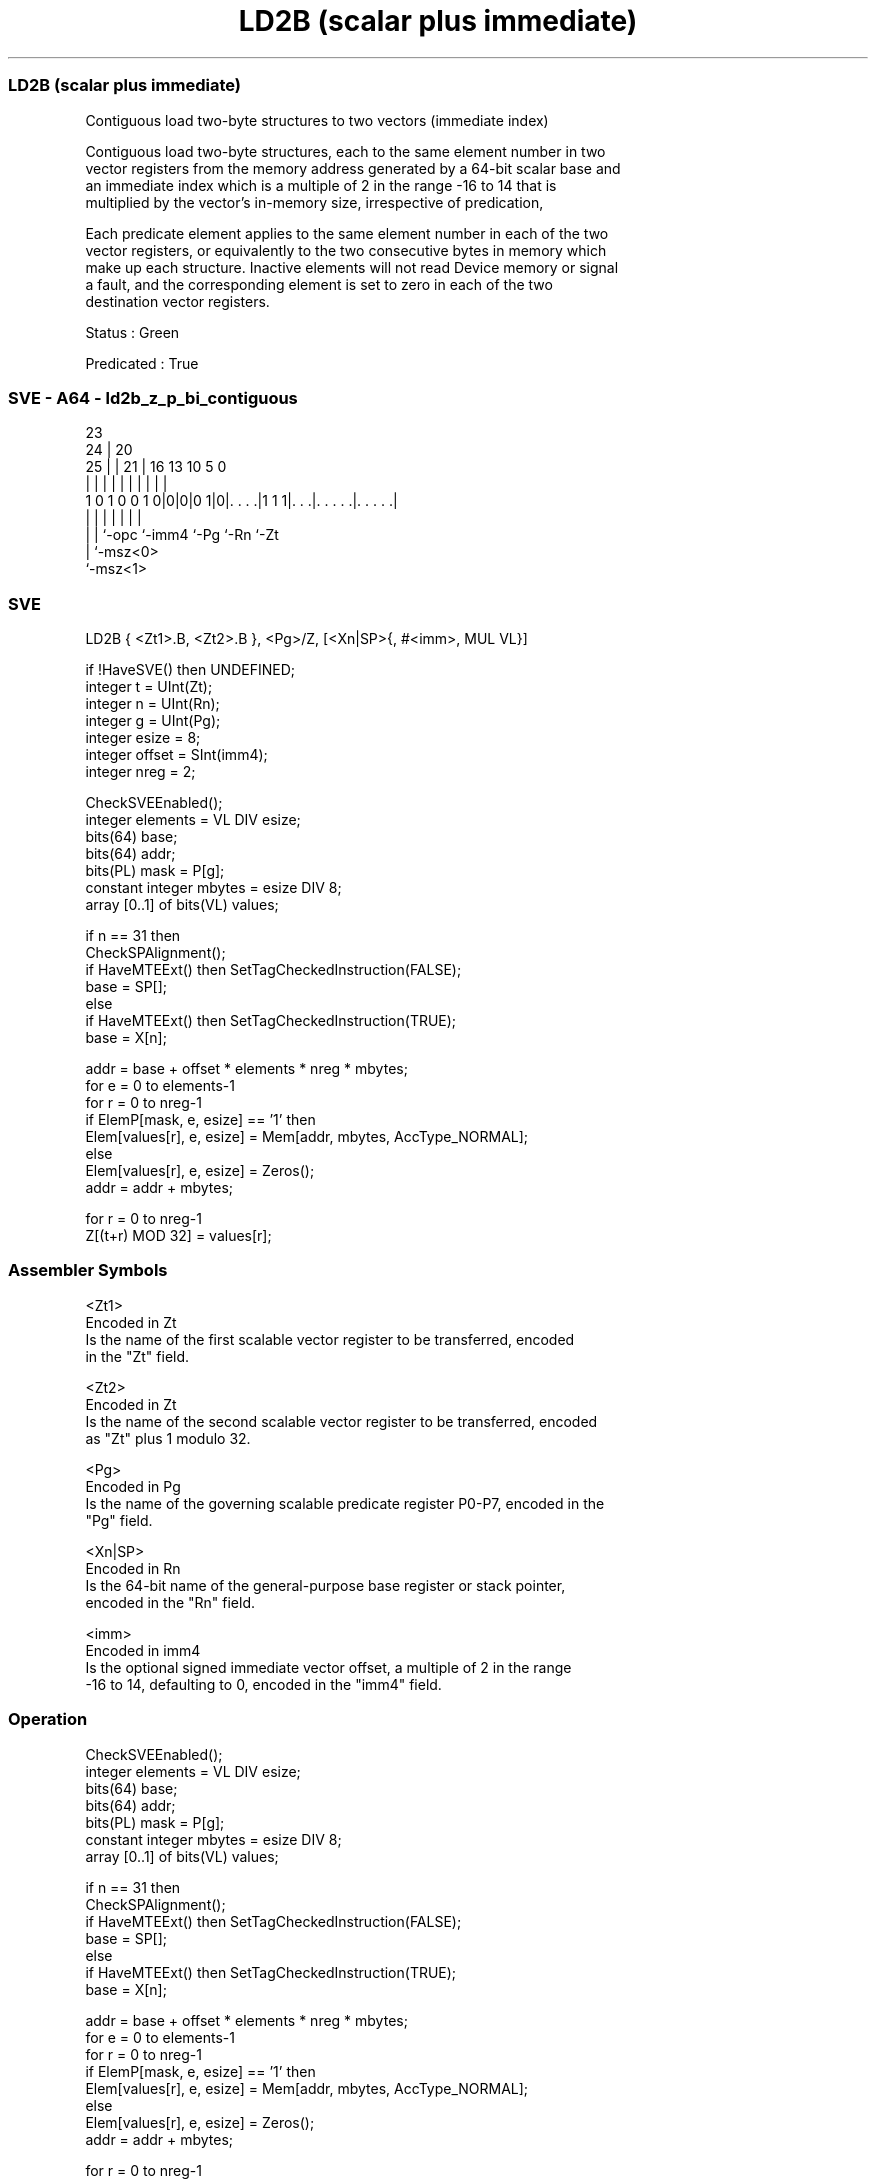 .nh
.TH "LD2B (scalar plus immediate)" "7" " "  "instruction" "sve"
.SS LD2B (scalar plus immediate)
 Contiguous load two-byte structures to two vectors (immediate index)

 Contiguous load two-byte structures, each to the same element number in two
 vector registers from the memory address generated by a 64-bit scalar base and
 an immediate index which is a multiple of 2 in the range -16 to 14 that is
 multiplied by the vector's in-memory size, irrespective of predication,

 Each predicate element applies to the same element number in each of the two
 vector registers, or equivalently to the two consecutive bytes in memory which
 make up each structure. Inactive elements will not read Device memory or signal
 a fault, and the corresponding element is set to zero in each of the two
 destination vector registers.

 Status : Green

 Predicated : True



.SS SVE - A64 - ld2b_z_p_bi_contiguous
 
                                                                   
                   23                                              
                 24 |    20                                        
               25 | |  21 |      16    13    10         5         0
                | | |   | |       |     |     |         |         |
   1 0 1 0 0 1 0|0|0|0 1|0|. . . .|1 1 1|. . .|. . . . .|. . . . .|
                | | |     |             |     |         |
                | | `-opc `-imm4        `-Pg  `-Rn      `-Zt
                | `-msz<0>
                `-msz<1>
  
  
 
.SS SVE
 
 LD2B    { <Zt1>.B, <Zt2>.B }, <Pg>/Z, [<Xn|SP>{, #<imm>, MUL VL}]
 
 if !HaveSVE() then UNDEFINED;
 integer t = UInt(Zt);
 integer n = UInt(Rn);
 integer g = UInt(Pg);
 integer esize = 8;
 integer offset = SInt(imm4);
 integer nreg = 2;
 
 CheckSVEEnabled();
 integer elements = VL DIV esize;
 bits(64) base;
 bits(64) addr;
 bits(PL) mask = P[g];
 constant integer mbytes = esize DIV 8;
 array [0..1] of bits(VL) values;
 
 if n == 31 then
     CheckSPAlignment();
     if HaveMTEExt() then SetTagCheckedInstruction(FALSE);
     base = SP[];
 else
     if HaveMTEExt() then SetTagCheckedInstruction(TRUE);
     base = X[n];
 
 addr = base + offset * elements * nreg * mbytes;
 for e = 0 to elements-1
     for r = 0 to nreg-1
         if ElemP[mask, e, esize] == '1' then
             Elem[values[r], e, esize] = Mem[addr, mbytes, AccType_NORMAL];
         else
             Elem[values[r], e, esize] = Zeros();
         addr = addr + mbytes;
 
 for r = 0 to nreg-1
     Z[(t+r) MOD 32] = values[r];
 

.SS Assembler Symbols

 <Zt1>
  Encoded in Zt
  Is the name of the first scalable vector register to be transferred, encoded
  in the "Zt" field.

 <Zt2>
  Encoded in Zt
  Is the name of the second scalable vector register to be transferred, encoded
  as "Zt" plus 1 modulo 32.

 <Pg>
  Encoded in Pg
  Is the name of the governing scalable predicate register P0-P7, encoded in the
  "Pg" field.

 <Xn|SP>
  Encoded in Rn
  Is the 64-bit name of the general-purpose base register or stack pointer,
  encoded in the "Rn" field.

 <imm>
  Encoded in imm4
  Is the optional signed immediate vector offset, a multiple of 2 in the range
  -16 to 14, defaulting to 0, encoded in the "imm4" field.



.SS Operation

 CheckSVEEnabled();
 integer elements = VL DIV esize;
 bits(64) base;
 bits(64) addr;
 bits(PL) mask = P[g];
 constant integer mbytes = esize DIV 8;
 array [0..1] of bits(VL) values;
 
 if n == 31 then
     CheckSPAlignment();
     if HaveMTEExt() then SetTagCheckedInstruction(FALSE);
     base = SP[];
 else
     if HaveMTEExt() then SetTagCheckedInstruction(TRUE);
     base = X[n];
 
 addr = base + offset * elements * nreg * mbytes;
 for e = 0 to elements-1
     for r = 0 to nreg-1
         if ElemP[mask, e, esize] == '1' then
             Elem[values[r], e, esize] = Mem[addr, mbytes, AccType_NORMAL];
         else
             Elem[values[r], e, esize] = Zeros();
         addr = addr + mbytes;
 
 for r = 0 to nreg-1
     Z[(t+r) MOD 32] = values[r];

